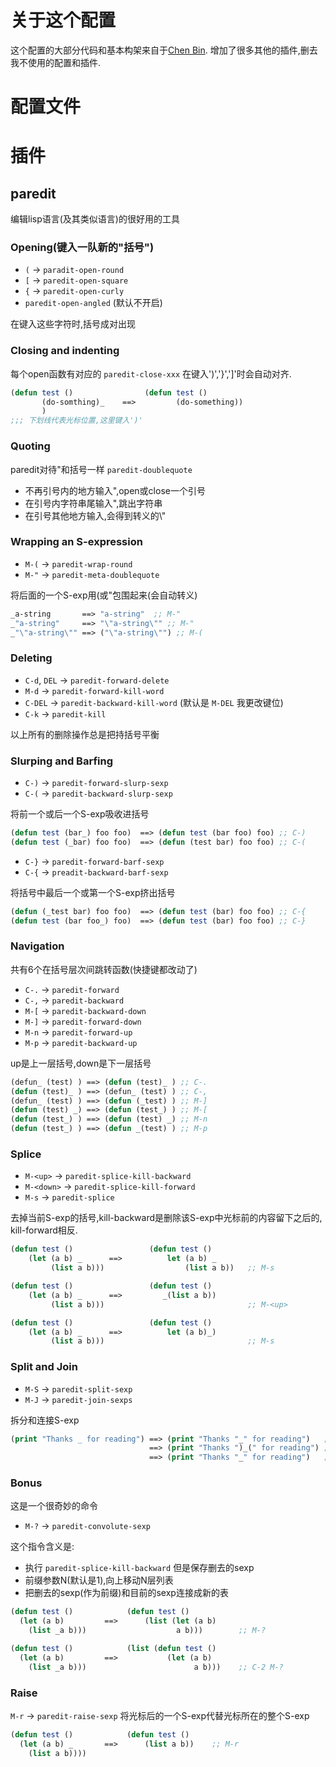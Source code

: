 * 关于这个配置
  这个配置的大部分代码和基本构架来自于[[https://github.com/redguardtoo/emacs.d/][Chen Bin]].
  增加了很多其他的插件,删去我不使用的配置和插件.

* 配置文件
  

* 插件
** paredit
    编辑lisp语言(及其类似语言)的很好用的工具
*** Opening(键入一队新的"括号")
    + =(= -> =paradit-open-round=
    + =[= -> =paredit-open-square=
    + ={= -> =paredit-open-curly=
    + =paredit-open-angled= (默认不开启)
    在键入这些字符时,括号成对出现
*** Closing and indenting 
    每个open函数有对应的 =paredit-close-xxx= 在键入')','}',']'时会自动对齐.
    #+BEGIN_SRC emacs-lisp
    (defun test ()                (defun test ()
           (do-somthing)_    ==>         (do-something))
           )
    ;;; 下划线代表光标位置,这里键入')'
    #+END_SRC

*** Quoting
    paredit对待"和括号一样 =paredit-doublequote=
    + 不再引号内的地方输入",open或close一个引号
    + 在引号内字符串尾输入",跳出字符串
    + 在引号其他地方输入,会得到转义的\"
*** Wrapping an S-expression
    - =M-(= -> =paredit-wrap-round=
    - =M-"= -> =paredit-meta-doublequote= 
    将后面的一个S-exp用(或"包围起来(会自动转义)
    #+BEGIN_SRC emacs-lisp
    _a-string       ==> "a-string"  ;; M-"
    _"a-string"     ==> "\"a-string\"" ;; M-"
    _"\"a-string\"" ==> ("\"a-string\"") ;; M-(
    #+END_SRC

*** Deleting
    - =C-d=, =DEL= -> =paredit-forward-delete=
    - =M-d= -> =paredit-forward-kill-word=
    - =C-DEL= -> =paredit-backward-kill-word= (默认是 =M-DEL= 我更改键位)
    - =C-k= -> =paredit-kill=
    以上所有的删除操作总是把持括号平衡

*** Slurping and Barfing
    - =C-)= -> =paredit-forward-slurp-sexp=
    - =C-(= -> =paredit-backward-slurp-sexp=
    将前一个或后一个S-exp吸收进括号
    #+BEGIN_SRC emacs-lisp
    (defun test (bar_) foo foo)  ==> (defun test (bar foo) foo) ;; C-)
    (defun test (_bar) foo foo)  ==> (defun (test bar) foo foo) ;; C-(
    #+END_SRC
    - =C-}= -> =paredit-forward-barf-sexp=
    - =C-{= -> =preadit-backward-barf-sexp=
    将括号中最后一个或第一个S-exp挤出括号
    #+BEGIN_SRC emacs-lisp
    (defun (_test bar) foo foo)  ==> (defun test (bar) foo foo) ;; C-{
    (defun test (bar foo_) foo)  ==> (defun test (bar) foo foo) ;; C-}
    #+END_SRC

*** Navigation
    共有6个在括号层次间跳转函数(快捷键都改动了)
    - =C-.= -> =paredit-forward=
    - =C-,= -> =paredit-backward=
    - =M-[= -> =paredit-backward-down=
    - =M-]= -> =paredit-forward-down=
    - =M-n= -> =paredit-forward-up=
    - =M-p= -> =paredit-backward-up=
    up是上一层括号,down是下一层括号
    #+BEGIN_SRC emacs-lisp
    (defun_ (test) ) ==> (defun (test)_ ) ;; C-.
    (defun (test)_ ) ==> (defun_ (test) ) ;; C-,
    (defun_ (test) ) ==> (defun (_test) ) ;; M-]
    (defun (test) _) ==> (defun (test_) ) ;; M-[
    (defun (test_) ) ==> (defun (test) _) ;; M-n
    (defun (test_) ) ==> (defun _(test) ) ;; M-p
    #+END_SRC

*** Splice
    - =M-<up>= -> =paredit-splice-kill-backward=
    - =M-<down>= -> =paredit-splice-kill-forward=
    - =M-s= -> =paredit-splice=
    去掉当前S-exp的括号,kill-backward是删除该S-exp中光标前的内容留下之后的,
    kill-forward相反.
    #+BEGIN_SRC emacs-lisp
    (defun test ()                 (defun test ()
        (let (a b) _      ==>          let (a b) _
             (list a b)))                  (list a b))   ;; M-s

    (defun test ()                 (defun test ()
        (let (a b) _      ==>         _(list a b))
             (list a b)))                                ;; M-<up>

    (defun test ()                 (defun test ()
        (let (a b) _      ==>          let (a b)_) 
             (list a b)))                                ;; M-s

    #+END_SRC

*** Split and Join
    - =M-S= -> =paredit-split-sexp=
    - =M-J= -> =paredit-join-sexps=
    拆分和连接S-exp
    #+BEGIN_SRC emacs-lisp
    (print "Thanks _ for reading") ==> (print "Thanks "_" for reading")   ;; M-S
                                   ==> (print "Thanks ")_(" for reading") ;; M-S
                                   ==> (print "Thanks "_" for reading")   ;; M-J
    #+END_SRC

*** Bonus
    这是一个很奇妙的命令
    - =M-?= -> =paredit-convolute-sexp=
    这个指令含义是:
    - 执行 =paredit-splice-kill-backward= 但是保存删去的sexp
    - 前缀参数N(默认是1),向上移动N层列表
    - 把删去的sexp(作为前缀)和目前的sexp连接成新的表
    #+BEGIN_SRC emacs-lisp
    (defun test ()            (defun test ()   
      (let (a b)         ==>      (list (let (a b)
        (list _a b)))                    a b)))        ;; M-?

    (defun test ()            (list (defun test ()   
      (let (a b)         ==>           (let (a b)
        (list _a b)))                        a b)))    ;; C-2 M-?

    #+END_SRC

*** Raise
    =M-r= -> =paredit-raise-sexp=
    将光标后的一个S-exp代替光标所在的整个S-exp
    #+BEGIN_SRC emacs-lisp
    (defun test ()            (defun test ()
      (let (a b) _       ==>      (list a b))    ;; M-r
        (list a b))))    
    #+END_SRC


